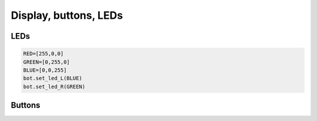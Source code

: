 Display, buttons, LEDs
======================

LEDs
-----

.. function:: set_led_L(color)

.. function:: set_led_R(color)

   These commands set the left (respectively, right) LED to given color. Color
   must be a list of 3 numbers, showing the values of Red, Green, and Blue
   colors, each ranging between 0--255, e.g. ``bot.set_color_L([255,0,0])`` to set
   the left LED red.  You can also define named colors for easier use, e.g.

.. code-block:: python

   RED=[255,0,0]
   GREEN=[0,255,0]
   BLUE=[0,0,255]
   bot.set_led_L(BLUE)
   bot.set_led_R(GREEN)

.. function:: set_leds(color_l, color_r)

   Set colors of both LEDs at the same time. As before, each color is a list of
   three values. Parameter ``color_r`` is optional; if omitted, both LEDs will
   be set to the same color.

.. function:: set_led_brightness(value)

   Set the maximal brightness of both LEDs to a given value (ranging 0-255).
   Default value is 32 (i.e., 1/8 of maximal brightness), and it is quite
   adequate for most purposes, so there is rarely a need to change it. Setting
   brightness to 255 would produce light bright enough to hurt your eyes (and
   drain the batteries rather quickly)


Buttons
-------

.. function:: wait_for(button)

   Waits until the user presses the given button. There are two possible
   pre-defined buttons: ``bot.button_A`` and ``bot.button_B``

.. function:: is_pressed(button)

   Returns ``True`` if given button is currently pressed and ``False`` otherwise. 
